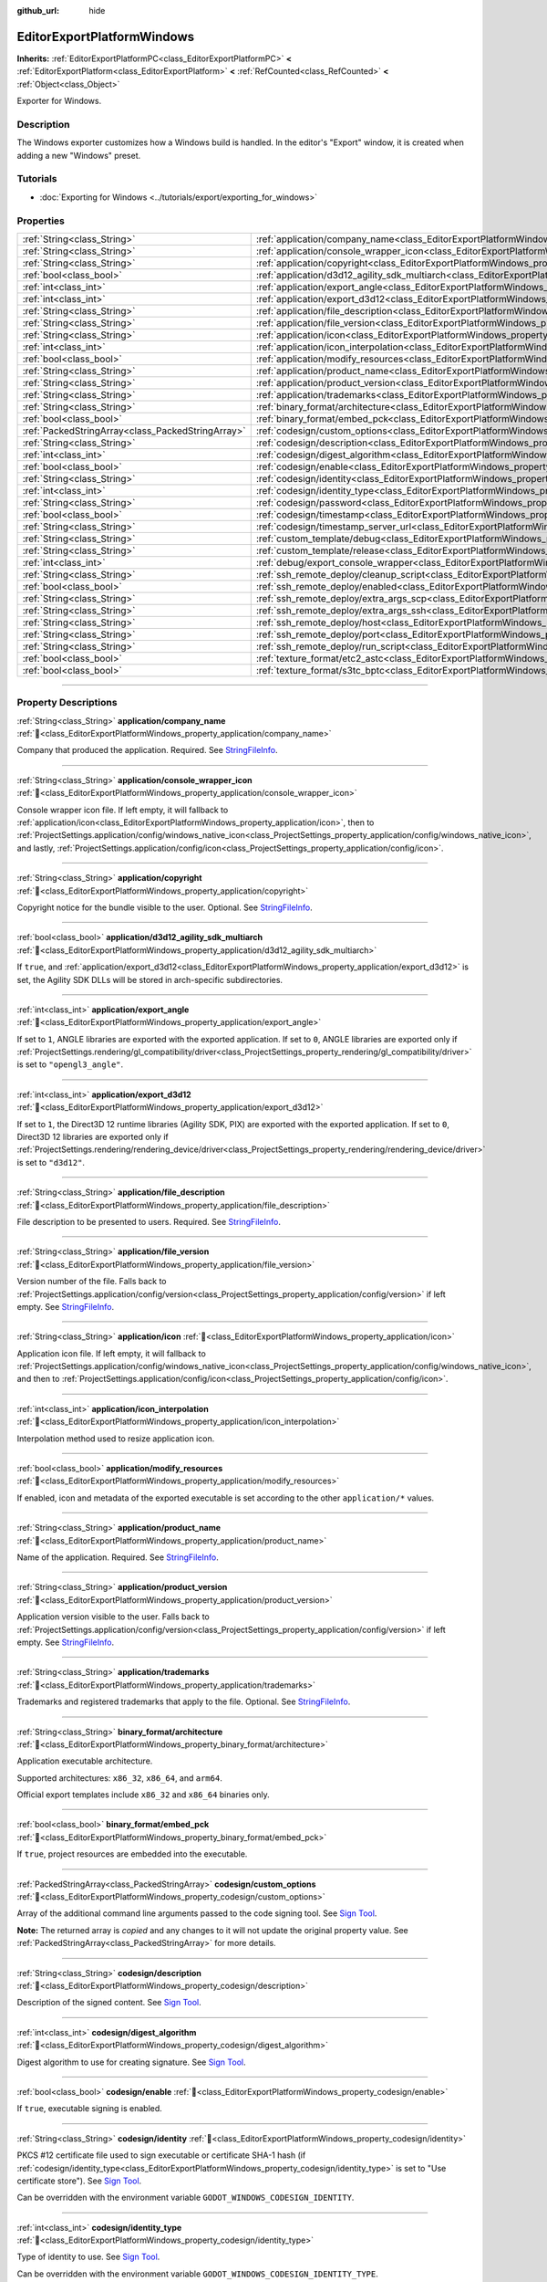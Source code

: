 :github_url: hide

.. DO NOT EDIT THIS FILE!!!
.. Generated automatically from Godot engine sources.
.. Generator: https://github.com/godotengine/godot/tree/master/doc/tools/make_rst.py.
.. XML source: https://github.com/godotengine/godot/tree/master/platform/windows/doc_classes/EditorExportPlatformWindows.xml.

.. _class_EditorExportPlatformWindows:

EditorExportPlatformWindows
===========================

**Inherits:** :ref:`EditorExportPlatformPC<class_EditorExportPlatformPC>` **<** :ref:`EditorExportPlatform<class_EditorExportPlatform>` **<** :ref:`RefCounted<class_RefCounted>` **<** :ref:`Object<class_Object>`

Exporter for Windows.

.. rst-class:: classref-introduction-group

Description
-----------

The Windows exporter customizes how a Windows build is handled. In the editor's "Export" window, it is created when adding a new "Windows" preset.

.. rst-class:: classref-introduction-group

Tutorials
---------

- :doc:`Exporting for Windows <../tutorials/export/exporting_for_windows>`

.. rst-class:: classref-reftable-group

Properties
----------

.. table::
   :widths: auto

   +---------------------------------------------------+------------------------------------------------------------------------------------------------------------------------------------+
   | :ref:`String<class_String>`                       | :ref:`application/company_name<class_EditorExportPlatformWindows_property_application/company_name>`                               |
   +---------------------------------------------------+------------------------------------------------------------------------------------------------------------------------------------+
   | :ref:`String<class_String>`                       | :ref:`application/console_wrapper_icon<class_EditorExportPlatformWindows_property_application/console_wrapper_icon>`               |
   +---------------------------------------------------+------------------------------------------------------------------------------------------------------------------------------------+
   | :ref:`String<class_String>`                       | :ref:`application/copyright<class_EditorExportPlatformWindows_property_application/copyright>`                                     |
   +---------------------------------------------------+------------------------------------------------------------------------------------------------------------------------------------+
   | :ref:`bool<class_bool>`                           | :ref:`application/d3d12_agility_sdk_multiarch<class_EditorExportPlatformWindows_property_application/d3d12_agility_sdk_multiarch>` |
   +---------------------------------------------------+------------------------------------------------------------------------------------------------------------------------------------+
   | :ref:`int<class_int>`                             | :ref:`application/export_angle<class_EditorExportPlatformWindows_property_application/export_angle>`                               |
   +---------------------------------------------------+------------------------------------------------------------------------------------------------------------------------------------+
   | :ref:`int<class_int>`                             | :ref:`application/export_d3d12<class_EditorExportPlatformWindows_property_application/export_d3d12>`                               |
   +---------------------------------------------------+------------------------------------------------------------------------------------------------------------------------------------+
   | :ref:`String<class_String>`                       | :ref:`application/file_description<class_EditorExportPlatformWindows_property_application/file_description>`                       |
   +---------------------------------------------------+------------------------------------------------------------------------------------------------------------------------------------+
   | :ref:`String<class_String>`                       | :ref:`application/file_version<class_EditorExportPlatformWindows_property_application/file_version>`                               |
   +---------------------------------------------------+------------------------------------------------------------------------------------------------------------------------------------+
   | :ref:`String<class_String>`                       | :ref:`application/icon<class_EditorExportPlatformWindows_property_application/icon>`                                               |
   +---------------------------------------------------+------------------------------------------------------------------------------------------------------------------------------------+
   | :ref:`int<class_int>`                             | :ref:`application/icon_interpolation<class_EditorExportPlatformWindows_property_application/icon_interpolation>`                   |
   +---------------------------------------------------+------------------------------------------------------------------------------------------------------------------------------------+
   | :ref:`bool<class_bool>`                           | :ref:`application/modify_resources<class_EditorExportPlatformWindows_property_application/modify_resources>`                       |
   +---------------------------------------------------+------------------------------------------------------------------------------------------------------------------------------------+
   | :ref:`String<class_String>`                       | :ref:`application/product_name<class_EditorExportPlatformWindows_property_application/product_name>`                               |
   +---------------------------------------------------+------------------------------------------------------------------------------------------------------------------------------------+
   | :ref:`String<class_String>`                       | :ref:`application/product_version<class_EditorExportPlatformWindows_property_application/product_version>`                         |
   +---------------------------------------------------+------------------------------------------------------------------------------------------------------------------------------------+
   | :ref:`String<class_String>`                       | :ref:`application/trademarks<class_EditorExportPlatformWindows_property_application/trademarks>`                                   |
   +---------------------------------------------------+------------------------------------------------------------------------------------------------------------------------------------+
   | :ref:`String<class_String>`                       | :ref:`binary_format/architecture<class_EditorExportPlatformWindows_property_binary_format/architecture>`                           |
   +---------------------------------------------------+------------------------------------------------------------------------------------------------------------------------------------+
   | :ref:`bool<class_bool>`                           | :ref:`binary_format/embed_pck<class_EditorExportPlatformWindows_property_binary_format/embed_pck>`                                 |
   +---------------------------------------------------+------------------------------------------------------------------------------------------------------------------------------------+
   | :ref:`PackedStringArray<class_PackedStringArray>` | :ref:`codesign/custom_options<class_EditorExportPlatformWindows_property_codesign/custom_options>`                                 |
   +---------------------------------------------------+------------------------------------------------------------------------------------------------------------------------------------+
   | :ref:`String<class_String>`                       | :ref:`codesign/description<class_EditorExportPlatformWindows_property_codesign/description>`                                       |
   +---------------------------------------------------+------------------------------------------------------------------------------------------------------------------------------------+
   | :ref:`int<class_int>`                             | :ref:`codesign/digest_algorithm<class_EditorExportPlatformWindows_property_codesign/digest_algorithm>`                             |
   +---------------------------------------------------+------------------------------------------------------------------------------------------------------------------------------------+
   | :ref:`bool<class_bool>`                           | :ref:`codesign/enable<class_EditorExportPlatformWindows_property_codesign/enable>`                                                 |
   +---------------------------------------------------+------------------------------------------------------------------------------------------------------------------------------------+
   | :ref:`String<class_String>`                       | :ref:`codesign/identity<class_EditorExportPlatformWindows_property_codesign/identity>`                                             |
   +---------------------------------------------------+------------------------------------------------------------------------------------------------------------------------------------+
   | :ref:`int<class_int>`                             | :ref:`codesign/identity_type<class_EditorExportPlatformWindows_property_codesign/identity_type>`                                   |
   +---------------------------------------------------+------------------------------------------------------------------------------------------------------------------------------------+
   | :ref:`String<class_String>`                       | :ref:`codesign/password<class_EditorExportPlatformWindows_property_codesign/password>`                                             |
   +---------------------------------------------------+------------------------------------------------------------------------------------------------------------------------------------+
   | :ref:`bool<class_bool>`                           | :ref:`codesign/timestamp<class_EditorExportPlatformWindows_property_codesign/timestamp>`                                           |
   +---------------------------------------------------+------------------------------------------------------------------------------------------------------------------------------------+
   | :ref:`String<class_String>`                       | :ref:`codesign/timestamp_server_url<class_EditorExportPlatformWindows_property_codesign/timestamp_server_url>`                     |
   +---------------------------------------------------+------------------------------------------------------------------------------------------------------------------------------------+
   | :ref:`String<class_String>`                       | :ref:`custom_template/debug<class_EditorExportPlatformWindows_property_custom_template/debug>`                                     |
   +---------------------------------------------------+------------------------------------------------------------------------------------------------------------------------------------+
   | :ref:`String<class_String>`                       | :ref:`custom_template/release<class_EditorExportPlatformWindows_property_custom_template/release>`                                 |
   +---------------------------------------------------+------------------------------------------------------------------------------------------------------------------------------------+
   | :ref:`int<class_int>`                             | :ref:`debug/export_console_wrapper<class_EditorExportPlatformWindows_property_debug/export_console_wrapper>`                       |
   +---------------------------------------------------+------------------------------------------------------------------------------------------------------------------------------------+
   | :ref:`String<class_String>`                       | :ref:`ssh_remote_deploy/cleanup_script<class_EditorExportPlatformWindows_property_ssh_remote_deploy/cleanup_script>`               |
   +---------------------------------------------------+------------------------------------------------------------------------------------------------------------------------------------+
   | :ref:`bool<class_bool>`                           | :ref:`ssh_remote_deploy/enabled<class_EditorExportPlatformWindows_property_ssh_remote_deploy/enabled>`                             |
   +---------------------------------------------------+------------------------------------------------------------------------------------------------------------------------------------+
   | :ref:`String<class_String>`                       | :ref:`ssh_remote_deploy/extra_args_scp<class_EditorExportPlatformWindows_property_ssh_remote_deploy/extra_args_scp>`               |
   +---------------------------------------------------+------------------------------------------------------------------------------------------------------------------------------------+
   | :ref:`String<class_String>`                       | :ref:`ssh_remote_deploy/extra_args_ssh<class_EditorExportPlatformWindows_property_ssh_remote_deploy/extra_args_ssh>`               |
   +---------------------------------------------------+------------------------------------------------------------------------------------------------------------------------------------+
   | :ref:`String<class_String>`                       | :ref:`ssh_remote_deploy/host<class_EditorExportPlatformWindows_property_ssh_remote_deploy/host>`                                   |
   +---------------------------------------------------+------------------------------------------------------------------------------------------------------------------------------------+
   | :ref:`String<class_String>`                       | :ref:`ssh_remote_deploy/port<class_EditorExportPlatformWindows_property_ssh_remote_deploy/port>`                                   |
   +---------------------------------------------------+------------------------------------------------------------------------------------------------------------------------------------+
   | :ref:`String<class_String>`                       | :ref:`ssh_remote_deploy/run_script<class_EditorExportPlatformWindows_property_ssh_remote_deploy/run_script>`                       |
   +---------------------------------------------------+------------------------------------------------------------------------------------------------------------------------------------+
   | :ref:`bool<class_bool>`                           | :ref:`texture_format/etc2_astc<class_EditorExportPlatformWindows_property_texture_format/etc2_astc>`                               |
   +---------------------------------------------------+------------------------------------------------------------------------------------------------------------------------------------+
   | :ref:`bool<class_bool>`                           | :ref:`texture_format/s3tc_bptc<class_EditorExportPlatformWindows_property_texture_format/s3tc_bptc>`                               |
   +---------------------------------------------------+------------------------------------------------------------------------------------------------------------------------------------+

.. rst-class:: classref-section-separator

----

.. rst-class:: classref-descriptions-group

Property Descriptions
---------------------

.. _class_EditorExportPlatformWindows_property_application/company_name:

.. rst-class:: classref-property

:ref:`String<class_String>` **application/company_name** :ref:`🔗<class_EditorExportPlatformWindows_property_application/company_name>`

Company that produced the application. Required. See `StringFileInfo <https://learn.microsoft.com/en-us/windows/win32/menurc/stringfileinfo-block>`__.

.. rst-class:: classref-item-separator

----

.. _class_EditorExportPlatformWindows_property_application/console_wrapper_icon:

.. rst-class:: classref-property

:ref:`String<class_String>` **application/console_wrapper_icon** :ref:`🔗<class_EditorExportPlatformWindows_property_application/console_wrapper_icon>`

Console wrapper icon file. If left empty, it will fallback to :ref:`application/icon<class_EditorExportPlatformWindows_property_application/icon>`, then to :ref:`ProjectSettings.application/config/windows_native_icon<class_ProjectSettings_property_application/config/windows_native_icon>`, and lastly, :ref:`ProjectSettings.application/config/icon<class_ProjectSettings_property_application/config/icon>`.

.. rst-class:: classref-item-separator

----

.. _class_EditorExportPlatformWindows_property_application/copyright:

.. rst-class:: classref-property

:ref:`String<class_String>` **application/copyright** :ref:`🔗<class_EditorExportPlatformWindows_property_application/copyright>`

Copyright notice for the bundle visible to the user. Optional. See `StringFileInfo <https://learn.microsoft.com/en-us/windows/win32/menurc/stringfileinfo-block>`__.

.. rst-class:: classref-item-separator

----

.. _class_EditorExportPlatformWindows_property_application/d3d12_agility_sdk_multiarch:

.. rst-class:: classref-property

:ref:`bool<class_bool>` **application/d3d12_agility_sdk_multiarch** :ref:`🔗<class_EditorExportPlatformWindows_property_application/d3d12_agility_sdk_multiarch>`

If ``true``, and :ref:`application/export_d3d12<class_EditorExportPlatformWindows_property_application/export_d3d12>` is set, the Agility SDK DLLs will be stored in arch-specific subdirectories.

.. rst-class:: classref-item-separator

----

.. _class_EditorExportPlatformWindows_property_application/export_angle:

.. rst-class:: classref-property

:ref:`int<class_int>` **application/export_angle** :ref:`🔗<class_EditorExportPlatformWindows_property_application/export_angle>`

If set to ``1``, ANGLE libraries are exported with the exported application. If set to ``0``, ANGLE libraries are exported only if :ref:`ProjectSettings.rendering/gl_compatibility/driver<class_ProjectSettings_property_rendering/gl_compatibility/driver>` is set to ``"opengl3_angle"``.

.. rst-class:: classref-item-separator

----

.. _class_EditorExportPlatformWindows_property_application/export_d3d12:

.. rst-class:: classref-property

:ref:`int<class_int>` **application/export_d3d12** :ref:`🔗<class_EditorExportPlatformWindows_property_application/export_d3d12>`

If set to ``1``, the Direct3D 12 runtime libraries (Agility SDK, PIX) are exported with the exported application. If set to ``0``, Direct3D 12 libraries are exported only if :ref:`ProjectSettings.rendering/rendering_device/driver<class_ProjectSettings_property_rendering/rendering_device/driver>` is set to ``"d3d12"``.

.. rst-class:: classref-item-separator

----

.. _class_EditorExportPlatformWindows_property_application/file_description:

.. rst-class:: classref-property

:ref:`String<class_String>` **application/file_description** :ref:`🔗<class_EditorExportPlatformWindows_property_application/file_description>`

File description to be presented to users. Required. See `StringFileInfo <https://learn.microsoft.com/en-us/windows/win32/menurc/stringfileinfo-block>`__.

.. rst-class:: classref-item-separator

----

.. _class_EditorExportPlatformWindows_property_application/file_version:

.. rst-class:: classref-property

:ref:`String<class_String>` **application/file_version** :ref:`🔗<class_EditorExportPlatformWindows_property_application/file_version>`

Version number of the file. Falls back to :ref:`ProjectSettings.application/config/version<class_ProjectSettings_property_application/config/version>` if left empty. See `StringFileInfo <https://learn.microsoft.com/en-us/windows/win32/menurc/stringfileinfo-block>`__.

.. rst-class:: classref-item-separator

----

.. _class_EditorExportPlatformWindows_property_application/icon:

.. rst-class:: classref-property

:ref:`String<class_String>` **application/icon** :ref:`🔗<class_EditorExportPlatformWindows_property_application/icon>`

Application icon file. If left empty, it will fallback to :ref:`ProjectSettings.application/config/windows_native_icon<class_ProjectSettings_property_application/config/windows_native_icon>`, and then to :ref:`ProjectSettings.application/config/icon<class_ProjectSettings_property_application/config/icon>`.

.. rst-class:: classref-item-separator

----

.. _class_EditorExportPlatformWindows_property_application/icon_interpolation:

.. rst-class:: classref-property

:ref:`int<class_int>` **application/icon_interpolation** :ref:`🔗<class_EditorExportPlatformWindows_property_application/icon_interpolation>`

Interpolation method used to resize application icon.

.. rst-class:: classref-item-separator

----

.. _class_EditorExportPlatformWindows_property_application/modify_resources:

.. rst-class:: classref-property

:ref:`bool<class_bool>` **application/modify_resources** :ref:`🔗<class_EditorExportPlatformWindows_property_application/modify_resources>`

If enabled, icon and metadata of the exported executable is set according to the other ``application/*`` values.

.. rst-class:: classref-item-separator

----

.. _class_EditorExportPlatformWindows_property_application/product_name:

.. rst-class:: classref-property

:ref:`String<class_String>` **application/product_name** :ref:`🔗<class_EditorExportPlatformWindows_property_application/product_name>`

Name of the application. Required. See `StringFileInfo <https://learn.microsoft.com/en-us/windows/win32/menurc/stringfileinfo-block>`__.

.. rst-class:: classref-item-separator

----

.. _class_EditorExportPlatformWindows_property_application/product_version:

.. rst-class:: classref-property

:ref:`String<class_String>` **application/product_version** :ref:`🔗<class_EditorExportPlatformWindows_property_application/product_version>`

Application version visible to the user. Falls back to :ref:`ProjectSettings.application/config/version<class_ProjectSettings_property_application/config/version>` if left empty. See `StringFileInfo <https://learn.microsoft.com/en-us/windows/win32/menurc/stringfileinfo-block>`__.

.. rst-class:: classref-item-separator

----

.. _class_EditorExportPlatformWindows_property_application/trademarks:

.. rst-class:: classref-property

:ref:`String<class_String>` **application/trademarks** :ref:`🔗<class_EditorExportPlatformWindows_property_application/trademarks>`

Trademarks and registered trademarks that apply to the file. Optional. See `StringFileInfo <https://learn.microsoft.com/en-us/windows/win32/menurc/stringfileinfo-block>`__.

.. rst-class:: classref-item-separator

----

.. _class_EditorExportPlatformWindows_property_binary_format/architecture:

.. rst-class:: classref-property

:ref:`String<class_String>` **binary_format/architecture** :ref:`🔗<class_EditorExportPlatformWindows_property_binary_format/architecture>`

Application executable architecture.

Supported architectures: ``x86_32``, ``x86_64``, and ``arm64``.

Official export templates include ``x86_32`` and ``x86_64`` binaries only.

.. rst-class:: classref-item-separator

----

.. _class_EditorExportPlatformWindows_property_binary_format/embed_pck:

.. rst-class:: classref-property

:ref:`bool<class_bool>` **binary_format/embed_pck** :ref:`🔗<class_EditorExportPlatformWindows_property_binary_format/embed_pck>`

If ``true``, project resources are embedded into the executable.

.. rst-class:: classref-item-separator

----

.. _class_EditorExportPlatformWindows_property_codesign/custom_options:

.. rst-class:: classref-property

:ref:`PackedStringArray<class_PackedStringArray>` **codesign/custom_options** :ref:`🔗<class_EditorExportPlatformWindows_property_codesign/custom_options>`

Array of the additional command line arguments passed to the code signing tool. See `Sign Tool <https://learn.microsoft.com/en-us/dotnet/framework/tools/signtool-exe>`__.

**Note:** The returned array is *copied* and any changes to it will not update the original property value. See :ref:`PackedStringArray<class_PackedStringArray>` for more details.

.. rst-class:: classref-item-separator

----

.. _class_EditorExportPlatformWindows_property_codesign/description:

.. rst-class:: classref-property

:ref:`String<class_String>` **codesign/description** :ref:`🔗<class_EditorExportPlatformWindows_property_codesign/description>`

Description of the signed content. See `Sign Tool <https://learn.microsoft.com/en-us/dotnet/framework/tools/signtool-exe>`__.

.. rst-class:: classref-item-separator

----

.. _class_EditorExportPlatformWindows_property_codesign/digest_algorithm:

.. rst-class:: classref-property

:ref:`int<class_int>` **codesign/digest_algorithm** :ref:`🔗<class_EditorExportPlatformWindows_property_codesign/digest_algorithm>`

Digest algorithm to use for creating signature. See `Sign Tool <https://learn.microsoft.com/en-us/dotnet/framework/tools/signtool-exe>`__.

.. rst-class:: classref-item-separator

----

.. _class_EditorExportPlatformWindows_property_codesign/enable:

.. rst-class:: classref-property

:ref:`bool<class_bool>` **codesign/enable** :ref:`🔗<class_EditorExportPlatformWindows_property_codesign/enable>`

If ``true``, executable signing is enabled.

.. rst-class:: classref-item-separator

----

.. _class_EditorExportPlatformWindows_property_codesign/identity:

.. rst-class:: classref-property

:ref:`String<class_String>` **codesign/identity** :ref:`🔗<class_EditorExportPlatformWindows_property_codesign/identity>`

PKCS #12 certificate file used to sign executable or certificate SHA-1 hash (if :ref:`codesign/identity_type<class_EditorExportPlatformWindows_property_codesign/identity_type>` is set to "Use certificate store"). See `Sign Tool <https://learn.microsoft.com/en-us/dotnet/framework/tools/signtool-exe>`__.

Can be overridden with the environment variable ``GODOT_WINDOWS_CODESIGN_IDENTITY``.

.. rst-class:: classref-item-separator

----

.. _class_EditorExportPlatformWindows_property_codesign/identity_type:

.. rst-class:: classref-property

:ref:`int<class_int>` **codesign/identity_type** :ref:`🔗<class_EditorExportPlatformWindows_property_codesign/identity_type>`

Type of identity to use. See `Sign Tool <https://learn.microsoft.com/en-us/dotnet/framework/tools/signtool-exe>`__.

Can be overridden with the environment variable ``GODOT_WINDOWS_CODESIGN_IDENTITY_TYPE``.

.. rst-class:: classref-item-separator

----

.. _class_EditorExportPlatformWindows_property_codesign/password:

.. rst-class:: classref-property

:ref:`String<class_String>` **codesign/password** :ref:`🔗<class_EditorExportPlatformWindows_property_codesign/password>`

Password for the certificate file used to sign executable. See `Sign Tool <https://learn.microsoft.com/en-us/dotnet/framework/tools/signtool-exe>`__.

Can be overridden with the environment variable ``GODOT_WINDOWS_CODESIGN_PASSWORD``.

.. rst-class:: classref-item-separator

----

.. _class_EditorExportPlatformWindows_property_codesign/timestamp:

.. rst-class:: classref-property

:ref:`bool<class_bool>` **codesign/timestamp** :ref:`🔗<class_EditorExportPlatformWindows_property_codesign/timestamp>`

If ``true``, time-stamp is added to the signature. See `Sign Tool <https://learn.microsoft.com/en-us/dotnet/framework/tools/signtool-exe>`__.

.. rst-class:: classref-item-separator

----

.. _class_EditorExportPlatformWindows_property_codesign/timestamp_server_url:

.. rst-class:: classref-property

:ref:`String<class_String>` **codesign/timestamp_server_url** :ref:`🔗<class_EditorExportPlatformWindows_property_codesign/timestamp_server_url>`

URL of the time stamp server. If left empty, the default server is used. See `Sign Tool <https://learn.microsoft.com/en-us/dotnet/framework/tools/signtool-exe>`__.

.. rst-class:: classref-item-separator

----

.. _class_EditorExportPlatformWindows_property_custom_template/debug:

.. rst-class:: classref-property

:ref:`String<class_String>` **custom_template/debug** :ref:`🔗<class_EditorExportPlatformWindows_property_custom_template/debug>`

Path to the custom export template. If left empty, default template is used.

.. rst-class:: classref-item-separator

----

.. _class_EditorExportPlatformWindows_property_custom_template/release:

.. rst-class:: classref-property

:ref:`String<class_String>` **custom_template/release** :ref:`🔗<class_EditorExportPlatformWindows_property_custom_template/release>`

Path to the custom export template. If left empty, default template is used.

.. rst-class:: classref-item-separator

----

.. _class_EditorExportPlatformWindows_property_debug/export_console_wrapper:

.. rst-class:: classref-property

:ref:`int<class_int>` **debug/export_console_wrapper** :ref:`🔗<class_EditorExportPlatformWindows_property_debug/export_console_wrapper>`

If ``true``, a console wrapper executable is exported alongside the main executable, which allows running the project with enabled console output.

.. rst-class:: classref-item-separator

----

.. _class_EditorExportPlatformWindows_property_ssh_remote_deploy/cleanup_script:

.. rst-class:: classref-property

:ref:`String<class_String>` **ssh_remote_deploy/cleanup_script** :ref:`🔗<class_EditorExportPlatformWindows_property_ssh_remote_deploy/cleanup_script>`

Script code to execute on the remote host when app is finished.

The following variables can be used in the script:

- ``{temp_dir}`` - Path of temporary folder on the remote, used to upload app and scripts to.

- ``{archive_name}`` - Name of the ZIP containing uploaded application.

- ``{exe_name}`` - Name of application executable.

- ``{cmd_args}`` - Array of the command line argument for the application.

.. rst-class:: classref-item-separator

----

.. _class_EditorExportPlatformWindows_property_ssh_remote_deploy/enabled:

.. rst-class:: classref-property

:ref:`bool<class_bool>` **ssh_remote_deploy/enabled** :ref:`🔗<class_EditorExportPlatformWindows_property_ssh_remote_deploy/enabled>`

Enables remote deploy using SSH/SCP.

.. rst-class:: classref-item-separator

----

.. _class_EditorExportPlatformWindows_property_ssh_remote_deploy/extra_args_scp:

.. rst-class:: classref-property

:ref:`String<class_String>` **ssh_remote_deploy/extra_args_scp** :ref:`🔗<class_EditorExportPlatformWindows_property_ssh_remote_deploy/extra_args_scp>`

Array of the additional command line arguments passed to the SCP.

.. rst-class:: classref-item-separator

----

.. _class_EditorExportPlatformWindows_property_ssh_remote_deploy/extra_args_ssh:

.. rst-class:: classref-property

:ref:`String<class_String>` **ssh_remote_deploy/extra_args_ssh** :ref:`🔗<class_EditorExportPlatformWindows_property_ssh_remote_deploy/extra_args_ssh>`

Array of the additional command line arguments passed to the SSH.

.. rst-class:: classref-item-separator

----

.. _class_EditorExportPlatformWindows_property_ssh_remote_deploy/host:

.. rst-class:: classref-property

:ref:`String<class_String>` **ssh_remote_deploy/host** :ref:`🔗<class_EditorExportPlatformWindows_property_ssh_remote_deploy/host>`

Remote host SSH user name and address, in ``user@address`` format.

.. rst-class:: classref-item-separator

----

.. _class_EditorExportPlatformWindows_property_ssh_remote_deploy/port:

.. rst-class:: classref-property

:ref:`String<class_String>` **ssh_remote_deploy/port** :ref:`🔗<class_EditorExportPlatformWindows_property_ssh_remote_deploy/port>`

Remote host SSH port number.

.. rst-class:: classref-item-separator

----

.. _class_EditorExportPlatformWindows_property_ssh_remote_deploy/run_script:

.. rst-class:: classref-property

:ref:`String<class_String>` **ssh_remote_deploy/run_script** :ref:`🔗<class_EditorExportPlatformWindows_property_ssh_remote_deploy/run_script>`

Script code to execute on the remote host when running the app.

The following variables can be used in the script:

- ``{temp_dir}`` - Path of temporary folder on the remote, used to upload app and scripts to.

- ``{archive_name}`` - Name of the ZIP containing uploaded application.

- ``{exe_name}`` - Name of application executable.

- ``{cmd_args}`` - Array of the command line argument for the application.

.. rst-class:: classref-item-separator

----

.. _class_EditorExportPlatformWindows_property_texture_format/etc2_astc:

.. rst-class:: classref-property

:ref:`bool<class_bool>` **texture_format/etc2_astc** :ref:`🔗<class_EditorExportPlatformWindows_property_texture_format/etc2_astc>`

If ``true``, project textures are exported in the ETC2/ASTC format.

.. rst-class:: classref-item-separator

----

.. _class_EditorExportPlatformWindows_property_texture_format/s3tc_bptc:

.. rst-class:: classref-property

:ref:`bool<class_bool>` **texture_format/s3tc_bptc** :ref:`🔗<class_EditorExportPlatformWindows_property_texture_format/s3tc_bptc>`

If ``true``, project textures are exported in the S3TC/BPTC format.

.. |virtual| replace:: :abbr:`virtual (This method should typically be overridden by the user to have any effect.)`
.. |const| replace:: :abbr:`const (This method has no side effects. It doesn't modify any of the instance's member variables.)`
.. |vararg| replace:: :abbr:`vararg (This method accepts any number of arguments after the ones described here.)`
.. |constructor| replace:: :abbr:`constructor (This method is used to construct a type.)`
.. |static| replace:: :abbr:`static (This method doesn't need an instance to be called, so it can be called directly using the class name.)`
.. |operator| replace:: :abbr:`operator (This method describes a valid operator to use with this type as left-hand operand.)`
.. |bitfield| replace:: :abbr:`BitField (This value is an integer composed as a bitmask of the following flags.)`
.. |void| replace:: :abbr:`void (No return value.)`
